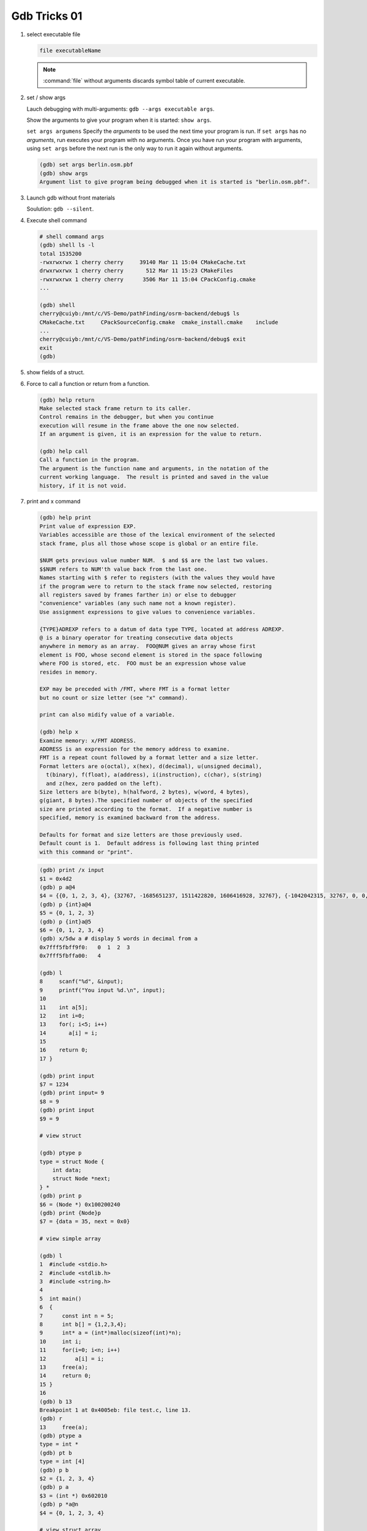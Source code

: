 *************
Gdb Tricks 01
*************

#. select executable file

   .. code-block:: sh

      file executableName

   .. note::

      :command:`file` without arguments discards symbol table
      of current executable.


#. set / show args

   Lauch debugging with multi-arguments: ``gdb --args executable args``.

   Show the arguments to give your program when it is started: ``show args``.

   ``set args argumens`` Specify the *arguments* to be used the next time
   your program is run. If ``set args`` has no *arguments*, run executes your
   program with no arguments. Once you have run your program with arguments,
   using ``set args`` before the next run is the only way to run it again
   without arguments.

   .. code-block:: sh

      (gdb) set args berlin.osm.pbf
      (gdb) show args
      Argument list to give program being debugged when it is started is "berlin.osm.pbf".

#. Launch gdb without front materials

   Soulution: ``gdb --silent``.

#. Execute shell command

   .. code-block:: sh

      # shell command args
      (gdb) shell ls -l
      total 1535200
      -rwxrwxrwx 1 cherry cherry     39140 Mar 11 15:04 CMakeCache.txt
      drwxrwxrwx 1 cherry cherry       512 Mar 11 15:23 CMakeFiles
      -rwxrwxrwx 1 cherry cherry      3506 Mar 11 15:04 CPackConfig.cmake
      ...

      (gdb) shell
      cherry@cuiyb:/mnt/c/VS-Demo/pathFinding/osrm-backend/debug$ ls
      CMakeCache.txt     CPackSourceConfig.cmake  cmake_install.cmake    include
      ...
      cherry@cuiyb:/mnt/c/VS-Demo/pathFinding/osrm-backend/debug$ exit
      exit
      (gdb)

#. show fields of a struct.

   .. code-block:: sh
      :caption: Solution

      (gdb) help ptype
      Print definition of type TYPE.
      Usage: ptype[/FLAGS] TYPE | EXPRESSION
      Argument may be any type (for example a type name defined by typedef,
      or "struct STRUCT-TAG" or "class CLASS-NAME" or "union UNION-TAG"
      or "enum ENUM-TAG") or an expression.
      The selected stack frame's lexical context is used to look up the name.
      Contrary to "whatis", "ptype" always unrolls any typedefs.

      Available FLAGS are:
        /r    print in "raw" form; do not substitute typedefs
        /m    do not print methods defined in a class
        /M    print methods defined in a class
        /t    do not print typedefs defined in a class
        /T    print typedefs defined in a class

      (gdb) ptype object
      type = struct {
          json_t json;
          hashtable_t hashtable;
          int visited;
      } *

      (gdb) print object->json
      $3 = {type = JSON_OBJECT, refcount = 1}
      (gdb) ptype json_t
      type = struct json_t {
          json_type type;
          size_t refcount;
      }

#. Force to call a function or return from a function.

   .. code-block:: sh

      (gdb) help return
      Make selected stack frame return to its caller.
      Control remains in the debugger, but when you continue
      execution will resume in the frame above the one now selected.
      If an argument is given, it is an expression for the value to return.

      (gdb) help call
      Call a function in the program.
      The argument is the function name and arguments, in the notation of the
      current working language.  The result is printed and saved in the value
      history, if it is not void.


#. print and x command

   .. code-block:: sh

      (gdb) help print
      Print value of expression EXP.
      Variables accessible are those of the lexical environment of the selected
      stack frame, plus all those whose scope is global or an entire file.

      $NUM gets previous value number NUM.  $ and $$ are the last two values.
      $$NUM refers to NUM'th value back from the last one.
      Names starting with $ refer to registers (with the values they would have
      if the program were to return to the stack frame now selected, restoring
      all registers saved by frames farther in) or else to debugger
      "convenience" variables (any such name not a known register).
      Use assignment expressions to give values to convenience variables.

      {TYPE}ADREXP refers to a datum of data type TYPE, located at address ADREXP.
      @ is a binary operator for treating consecutive data objects
      anywhere in memory as an array.  FOO@NUM gives an array whose first
      element is FOO, whose second element is stored in the space following
      where FOO is stored, etc.  FOO must be an expression whose value
      resides in memory.

      EXP may be preceded with /FMT, where FMT is a format letter
      but no count or size letter (see "x" command).

      print can also midify value of a variable.

      (gdb) help x
      Examine memory: x/FMT ADDRESS.
      ADDRESS is an expression for the memory address to examine.
      FMT is a repeat count followed by a format letter and a size letter.
      Format letters are o(octal), x(hex), d(decimal), u(unsigned decimal),
        t(binary), f(float), a(address), i(instruction), c(char), s(string)
        and z(hex, zero padded on the left).
      Size letters are b(byte), h(halfword, 2 bytes), w(word, 4 bytes),
      g(giant, 8 bytes).The specified number of objects of the specified
      size are printed according to the format.  If a negative number is
      specified, memory is examined backward from the address.

      Defaults for format and size letters are those previously used.
      Default count is 1.  Default address is following last thing printed
      with this command or "print".

   .. code-block:: sh

      (gdb) print /x input
      $1 = 0x4d2
      (gdb) p a@4
      $4 = {{0, 1, 2, 3, 4}, {32767, -1685651237, 1511422820, 1606416928, 32767}, {-1042042315, 32767, 0, 0, 1}, {0, 1606417272, 32767, 0, 0}}
      (gdb) p {int}a@4
      $5 = {0, 1, 2, 3}
      (gdb) p {int}a@5
      $6 = {0, 1, 2, 3, 4}
      (gdb) x/5dw a # display 5 words in decimal from a
      0x7fff5fbff9f0:   0  1  2  3
      0x7fff5fbffa00:   4

      (gdb) l
      8     scanf("%d", &input);
      9     printf("You input %d.\n", input);
      10
      11    int a[5];
      12    int i=0;
      13    for(; i<5; i++)
      14       a[i] = i;
      15
      16    return 0;
      17 }

      (gdb) print input
      $7 = 1234
      (gdb) print input= 9
      $8 = 9
      (gdb) print input
      $9 = 9

      # view struct

      (gdb) ptype p
      type = struct Node {
          int data;
          struct Node *next;
      } *
      (gdb) print p
      $6 = (Node *) 0x100200240
      (gdb) print {Node}p
      $7 = {data = 35, next = 0x0}

      # view simple array

      (gdb) l
      1  #include <stdio.h>
      2  #include <stdlib.h>
      3  #include <string.h>
      4
      5  int main()
      6  {
      7      const int n = 5;
      8      int b[] = {1,2,3,4};
      9      int* a = (int*)malloc(sizeof(int)*n);
      10     int i;
      11     for(i=0; i<n; i++)
      12         a[i] = i;
      13     free(a);
      14     return 0;
      15 }
      16
      (gdb) b 13
      Breakpoint 1 at 0x4005eb: file test.c, line 13.
      (gdb) r
      13     free(a);
      (gdb) ptype a
      type = int *
      (gdb) pt b
      type = int [4]
      (gdb) p b
      $2 = {1, 2, 3, 4}
      (gdb) p a
      $3 = (int *) 0x602010
      (gdb) p *a@n
      $4 = {0, 1, 2, 3, 4}

      # view struct array

      (gdb) l
      5  typedef struct Node
      6  {
      7      int key;
      8      int value;
      9  } Node;
      10
      11
      12 int main()
      13 {
      14     const int n = 5;
      15     Node* nodes = (Node*)malloc(n*sizeof(Node));
      16     int i;
      17     for(i=0; i<n; i++)
      18     {
      19         nodes[i].key = i;
      20         nodes[i].value = i*10;
      21     }
      22     free(nodes);
      23     return 0;
      24 }
      (gdb) b 22
      Breakpoint 1 at 0x4005f3: file test.c, line 22.
      (gdb) r
      22     free(nodes);
      (gdb) p {Node}nodes@5
      $2 = {{key = 0, value = 0}, {key = 1, value = 10}, {key = 2, value = 20}, {key = 3, value = 30}, {key = 4, value = 40}}
      (gdb) set $i=0
      (gdb) p nodes[$i++].key
      $3 = 0
      (gdb)
      $4 = 1
      (gdb)
      $5 = 2
      (gdb)
      $6 = 3
      (gdb)
      $7 = 4

#. list command

   .. code-block:: sh

      (gdb) help list
      List specified function or line.
      With no argument, lists ten more lines after or around previous listing.
      "list -" lists the ten lines before a previous ten-line listing.
      "list +" lists the ten lines after a previous ten-line listing.
      One argument specifies a line, and ten lines are listed around that line.
      Two arguments with comma between specify starting and ending lines to list.
      Lines can be specified in these ways:
        LINENUM, to list around that line in current file,
        FILE:LINENUM, to list around that line in that file,
        FUNCTION, to list around beginning of that function,
        FILE:FUNCTION, to distinguish among like-named static functions.
        *ADDRESS, to list around the line containing that address.
      With two args, if one is empty, it stands for ten lines away from
      the other arg.

      By default, when a single location is given, display ten lines.
      This can be changed using "set listsize", and the current value
      can be shown using "show listsize".

      (gdb) show listsize
      Number of source lines gdb will list by default is 10.
      (gdb) set listsize 5
      (gdb) show listsize
      Number of source lines gdb will list by default is 5.
      (gdb) l 5
      3
      4  int main()
      5  {
      6     int input = 0;
      7     printf("Enter an integer: ");
